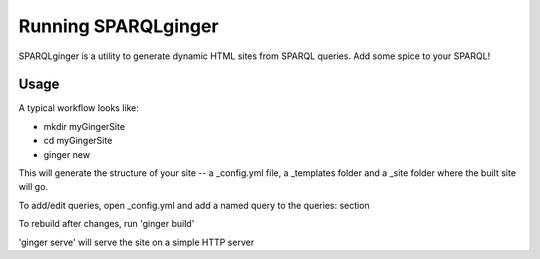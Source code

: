 =====================
 Running SPARQLginger
=====================

SPARQLginger is a utility to generate dynamic HTML sites from SPARQL queries.  Add some spice to your SPARQL!

Usage
-----

A typical workflow looks like:

* mkdir myGingerSite

* cd myGingerSite

* ginger new

This will generate the structure of your site -- a _config.yml file, a _templates folder and a _site folder where the built site will go.

To add/edit queries, open _config.yml and add a named query to the queries: section

To rebuild after changes, run 'ginger build'

'ginger serve' will serve the site on a simple HTTP server